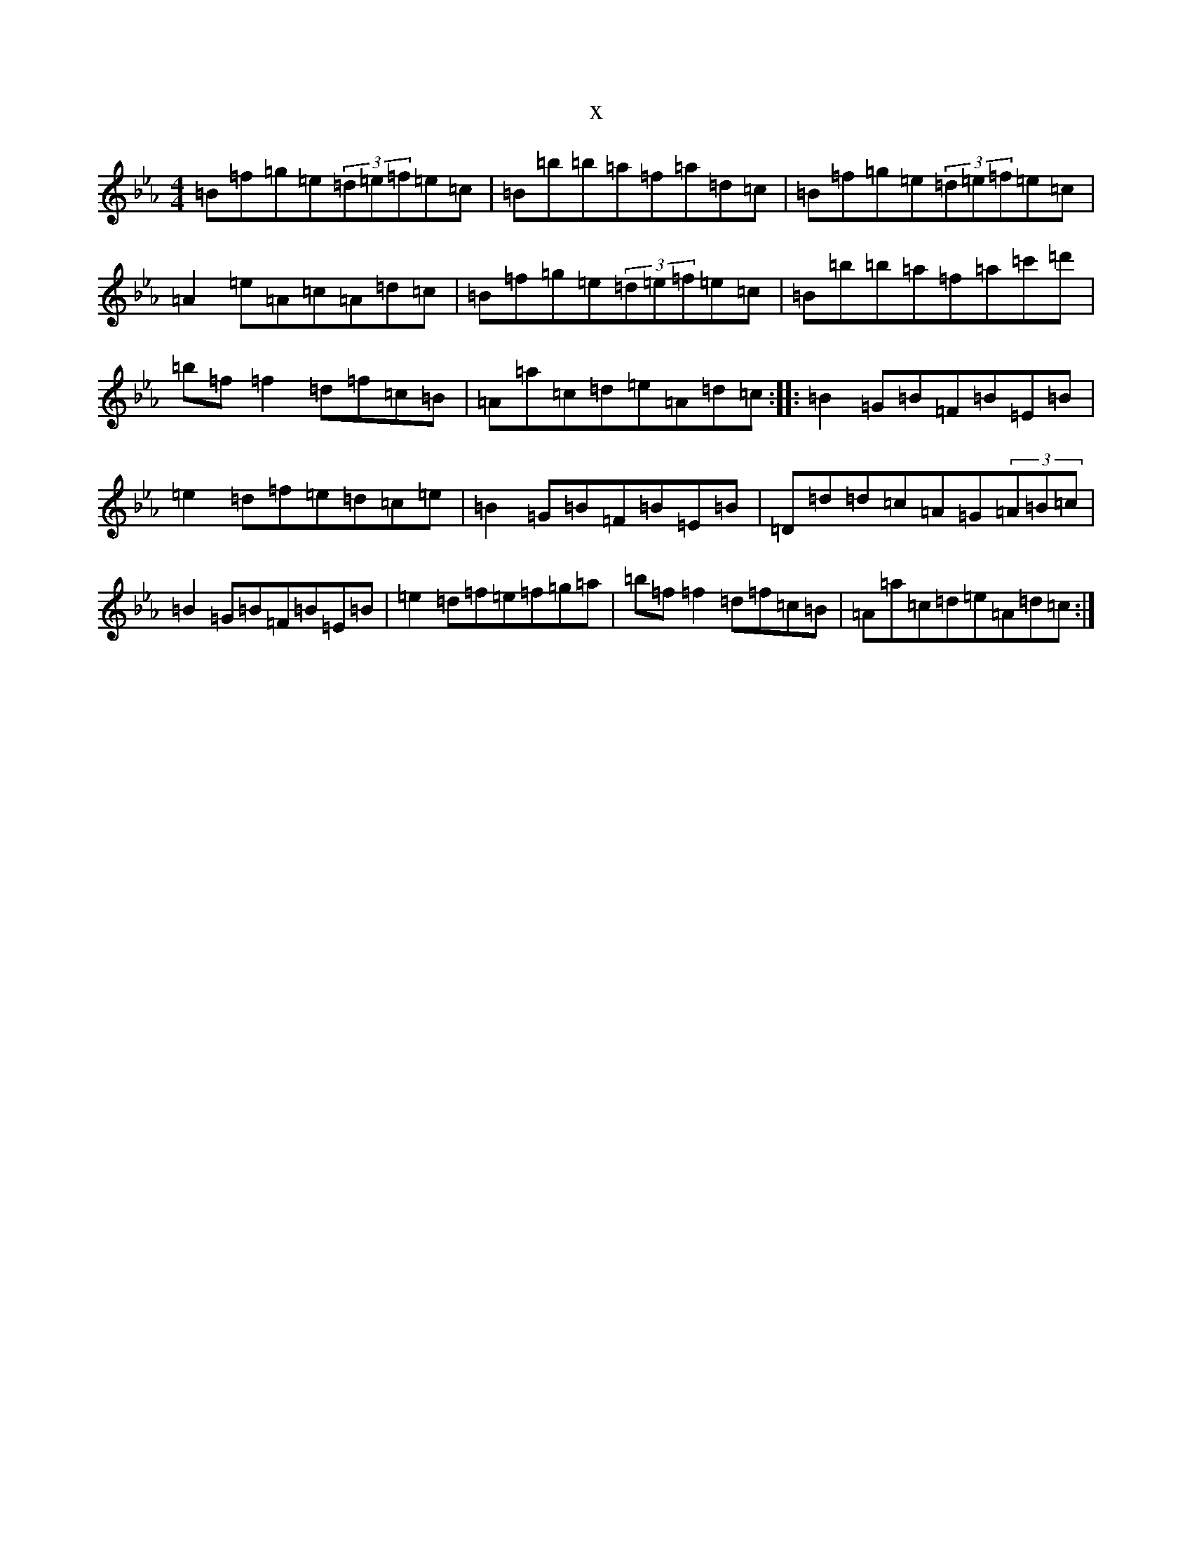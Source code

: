 X:21634
T:x
L:1/8
M:4/4
K: C minor
=B=f=g=e(3=d=e=f=e=c|=B=b=b=a=f=a=d=c|=B=f=g=e(3=d=e=f=e=c|=A2=e=A=c=A=d=c|=B=f=g=e(3=d=e=f=e=c|=B=b=b=a=f=a=c'=d'|=b=f=f2=d=f=c=B|=A=a=c=d=e=A=d=c:||:=B2=G=B=F=B=E=B|=e2=d=f=e=d=c=e|=B2=G=B=F=B=E=B|=D=d=d=c=A=G(3=A=B=c|=B2=G=B=F=B=E=B|=e2=d=f=e=f=g=a|=b=f=f2=d=f=c=B|=A=a=c=d=e=A=d=c:|